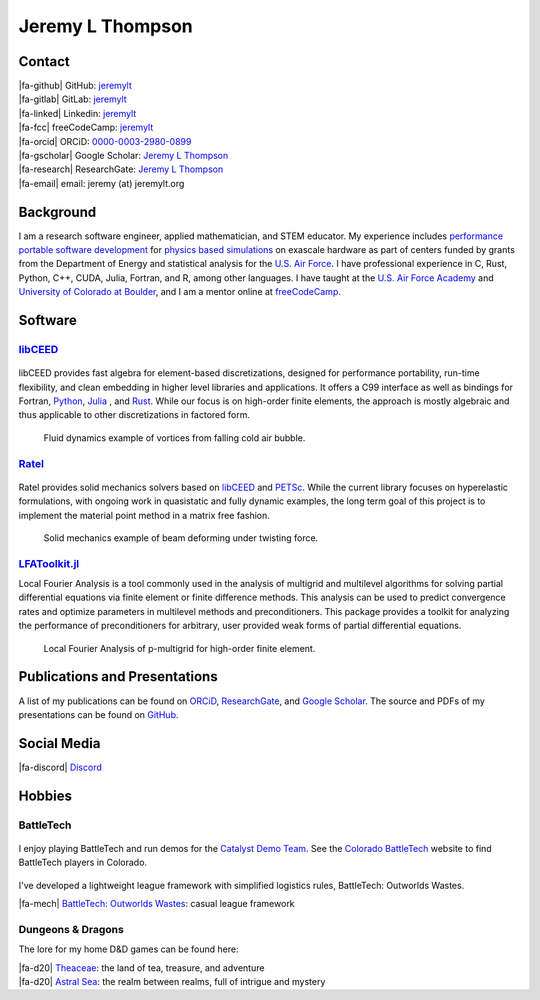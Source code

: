 ################################################################################
|icon| Jeremy L Thompson
################################################################################

.. meta::
   :description: Jeremy L Thompson, personal webpage

.. |icon| image:: img/Icon.webp
    :alt: JeremyLT icon
    :width: 50px

.. |fa-email| raw:: html

    <i class="fa-fw fas fa-envelope"></i>

.. |fa-github| raw:: html

    <i class="fa-fw fab fa-github"></i>

.. |fa-gitlab| raw:: html

    <i class="fa-fw fab fa-gitlab"></i>

.. |fa-linked| raw:: html

    <i class="fa-fw fab fa-linkedin"></i>

.. |fa-fcc| raw:: html

    <i class="fa-fw fab fa-free-code-camp"></i>

.. |fa-orcid| raw:: html

    <i class="fa-fw fab fa-orcid"></i>

.. |fa-gscholar| raw:: html

    <i class="fa-fw fa-brands fa-google-scholar"></i>

.. |fa-research| raw:: html

    <i class="fa-fw fab fa-researchgate"></i>

.. |fa-d20| raw:: html

    <i class="fa-fw fas fa-dice-d20"></i>

.. |fa-mech| raw:: html

    <i class="fa-fw fa-solid fa-robot"></i>

.. |fa-discord| raw:: html

    <i class="fa-fw fa-brands fa-discord"></i>

Contact
********************************************************************************

| |fa-github|   GitHub:         `jeremylt <https://www.github.com/jeremylt>`__
| |fa-gitlab|   GitLab:         `jeremylt <https://www.gitlab.com/jeremylt>`__
| |fa-linked|   Linkedin:       `jeremylt <https://www.linkedin.com/in/jeremylt/>`__
| |fa-fcc|      freeCodeCamp:   `jeremylt <https://forum.freecodecamp.org/u/jeremylt/summary>`__
| |fa-orcid|    ORCiD:          `0000-0003-2980-0899 <https://orcid.org/0000-0003-2980-0899>`_
| |fa-gscholar| Google Scholar: `Jeremy L Thompson <https://scholar.google.com/citations?user=UCKh6wcAAAAJ>`__
| |fa-research| ResearchGate:   `Jeremy L Thompson <https://www.researchgate.net/profile/Jeremy-Thompson>`__
| |fa-email|    email:          jeremy (at) jeremylt.org

Background
********************************************************************************

I am a research software engineer, applied mathematician, and STEM educator.
My experience includes `performance portable software development <https://ceed.exascaleproject.org/>`_ for `physics based simulations <https://micromorph.gitlab.io/>`_ on exascale hardware as part of centers funded by grants from the Department of Energy and statistical analysis for the `U.S. Air Force <https://en.wikipedia.org/wiki/49th_Test_and_Evaluation_Squadron>`_.
I have professional experience in C, Rust, Python, C++, CUDA, Julia, Fortran, and R, among other languages.
I have taught at the `U.S. Air Force Academy <https://www.usafa.edu/department/mathematics/>`_ and `University of Colorado at Boulder <https://www.colorado.edu/amath/>`_, and I am a mentor online at `freeCodeCamp <https://www.freecodecamp.org/>`_.

Software
********************************************************************************

`libCEED <https://www.github.com/CEED/libCEED>`_
--------------------------------------------------------------------------------

.. figure:: img/libCEEDLogo.webp
    :alt: libCEED logo
    :width: 225px

libCEED provides fast algebra for element-based discretizations, designed for performance portability, run-time flexibility, and clean embedding in higher level libraries and applications. It offers a C99 interface as well as bindings for Fortran, `Python <https://pypi.org/project/libceed/>`_, `Julia <https://juliapackages.com/p/libceed>`_ , and `Rust <https://lib.rs/crates/libceed>`_.
While our focus is on high-order finite elements, the approach is mostly algebraic and thus applicable to other discretizations in factored form.

.. figure:: img/FluidsVortices.webp
    :alt: Fluid dynamics example, cold air vortices
    :width: 748px

    Fluid dynamics example of vortices from falling cold air bubble.

`Ratel <https://gitlab.com/micromorph/ratel>`_
--------------------------------------------------------------------------------

.. figure:: img/RatelLogo.webp
    :alt: Ratel logo
    :width: 350px

Ratel provides solid mechanics solvers based on `libCEED <https://www.github.com/CEED/libCEED>`_ and `PETSc <https://petsc.org>`_.
While the current library focuses on hyperelastic formulations, with ongoing work in quasistatic and fully dynamic examples, the long term goal of this project is to implement the material point method in a matrix free fashion.

.. figure:: img/SolidsTwist.webp
    :alt: Static elasticity example, twisting beam
    :width: 748px

    Solid mechanics example of beam deforming under twisting force.

`LFAToolkit.jl <https://www.github.com/jeremylt/LFAToolkit.jl>`_
--------------------------------------------------------------------------------

Local Fourier Analysis is a tool commonly used in the analysis of multigrid and multilevel algorithms for solving partial differential equations via finite element or finite difference methods.
This analysis can be used to predict convergence rates and optimize parameters in multilevel methods and preconditioners.
This package provides a toolkit for analyzing the performance of preconditioners for arbitrary, user provided weak forms of partial differential equations.

.. figure:: img/LFAToolkit.webp
    :alt: Local Fourier Analysis, p-multigrid on high-order element
    :width: 320px

    Local Fourier Analysis of p-multigrid for high-order finite element.

Publications and Presentations
********************************************************************************

A list of my publications can be found on `ORCiD <https://orcid.org/0000-0003-2980-0899>`_, `ResearchGate <https://www.researchgate.net/profile/Jeremy-Thompson>`_, and `Google Scholar <https://scholar.google.com/citations?user=UCKh6wcAAAAJ>`_.
The source and PDFs of my presentations can be found on `GitHub <https://github.com/jeremylt/Presentations>`_.

Social Media
********************************************************************************

| |fa-discord|  `Discord <https://discordapp.com/users/513148167923957761>`_

Hobbies
********************************************************************************

BattleTech
--------------------------------------------------------------------------------

.. figure:: img/COBattleTechLogo.webp
    :alt: Colorado BattleTech logo
    :width: 250px

I enjoy playing BattleTech and run demos for the `Catalyst Demo Team <https://sites.google.com/view/catalystdemoteam/home>`_.
See the `Colorado BattleTech <https://coloradobt.org>`_ website to find BattleTech players in Colorado.

.. figure:: img/BattleTechOutworldsWastesLogo.webp
    :alt: BattleTech Outworlds Wastes logo
    :width: 250px

I've developed a lightweight league framework with simplified logistics rules, BattleTech: Outworlds Wastes.

| |fa-mech| `BattleTech: Outworlds Wastes <https://outworlds-wastes.jeremylt.org>`_: casual league framework

Dungeons & Dragons
--------------------------------------------------------------------------------

The lore for my home D&D games can be found here:

| |fa-d20| `Theaceae <https://theaceae.jeremylt.org/>`_:    the land of tea, treasure, and adventure
| |fa-d20| `Astral Sea <https://astralsea.jeremylt.org/>`_: the realm between realms, full of intrigue and mystery
